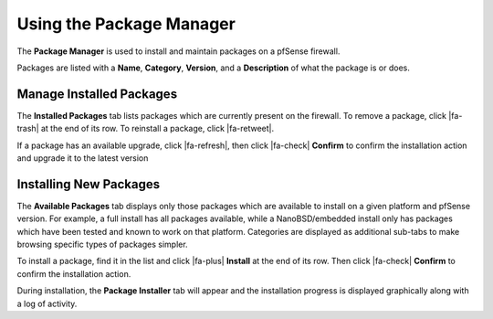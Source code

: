Using the Package Manager
=========================

The **Package Manager** is used to install and maintain packages on a
pfSense firewall.

Packages are listed with a **Name**, **Category**, **Version**, and a
**Description** of what the package is or does.

Manage Installed Packages
-------------------------

The **Installed Packages** tab lists packages which are currently present on the
firewall. To remove a package, click |fa-trash| at the end of its row. To
reinstall a package, click |fa-retweet|.

If a package has an available upgrade, click |fa-refresh|, then click |fa-check|
**Confirm** to confirm the installation action and upgrade it to the latest
version

Installing New Packages
-----------------------

The **Available Packages** tab displays only those packages which are available
to install on a given platform and pfSense version. For example, a full install
has all packages available, while a NanoBSD/embedded install only has packages
which have been tested and known to work on that platform. Categories are
displayed as additional sub-tabs to make browsing specific types of packages
simpler.

To install a package, find it in the list and click |fa-plus| **Install** at the
end of its row. Then click |fa-check| **Confirm** to confirm the installation
action.

During installation, the **Package Installer** tab will appear and the
installation progress is displayed graphically along with a log of activity.
